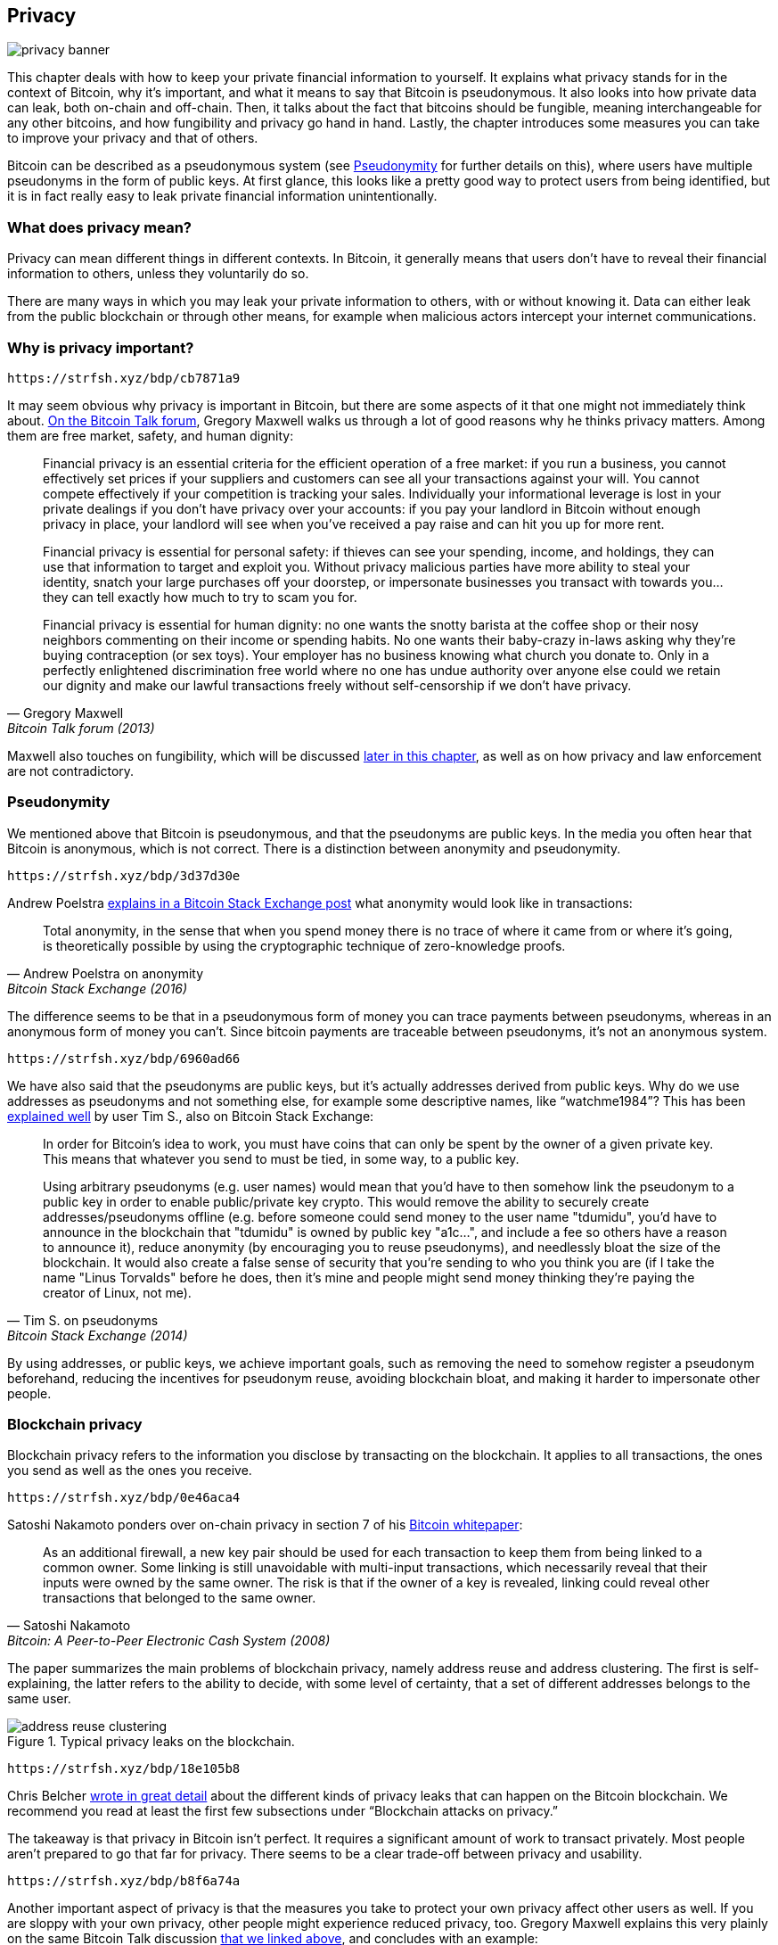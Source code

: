== Privacy

image::privacy-banner.jpg[]

This chapter deals with how to keep your private financial information
to yourself. It explains what privacy stands for in the context of Bitcoin,
why it's important, and what it means to say that Bitcoin is
pseudonymous. It also looks into how private data can leak, both on-chain
and off-chain. Then, it talks about the fact that bitcoins should be
fungible, meaning interchangeable for any other bitcoins, and how
fungibility and privacy go hand in hand. Lastly, the chapter introduces some
measures you can take to improve your privacy and that of others.

Bitcoin can be described as a pseudonymous system (see
<<pseudonymity>> for further details on this), where users have multiple pseudonyms in the
form of public keys. At first glance, this looks like a pretty good
way to protect users from being identified, but it is in fact really
easy to leak private financial information unintentionally.

=== What does privacy mean?

Privacy can mean different things in different contexts. In
Bitcoin, it generally means that users don't have to reveal their
financial information to others, unless they voluntarily do so.

There are many ways in which you may leak your private information
to others, with or without knowing it. Data can either leak from the
public blockchain or through other means, for example when malicious actors intercept
your internet communications.

[[whyprivacyimportant]]
=== Why is privacy important?

[qrcode,role=qrcode]
----
https://strfsh.xyz/bdp/cb7871a9
----

It may seem obvious why privacy is important in Bitcoin, but there are
some aspects of it that one might not immediately think about.
https://bitcointalk.org/index.php?topic=334316.msg3588908#msg3588908[On
the Bitcoin Talk forum], Gregory
Maxwell walks us through a lot of good reasons why he
thinks privacy matters. Among them are free market, safety, and human
dignity:

[quote, Gregory Maxwell, Bitcoin Talk forum (2013)]
____
Financial privacy is an essential criteria for the efficient operation
of a free market: if you run a business, you cannot effectively set
prices if your suppliers and customers can see all your transactions
against your will. You cannot compete effectively if your competition
is tracking your sales.  Individually your informational leverage is
lost in your private dealings if you don't have privacy over your
accounts: if you pay your landlord in Bitcoin without enough privacy
in place, your landlord will see when you've received a pay raise and
can hit you up for more rent.

Financial privacy is essential for personal safety: if thieves can see
your spending, income, and holdings, they can use that information to
target and exploit you. Without privacy malicious parties have more
ability to steal your identity, snatch your large purchases off your
doorstep, or impersonate businesses you transact with towards
you... they can tell exactly how much to try to scam you for.

Financial privacy is essential for human dignity: no one wants the
snotty barista at the coffee shop or their nosy neighbors commenting
on their income or spending habits. No one wants their baby-crazy
in-laws asking why they're buying contraception (or sex toys). Your
employer has no business knowing what church you donate to. Only in a
perfectly enlightened discrimination free world where no one has undue
authority over anyone else could we retain our dignity and make our
lawful transactions freely without self-censorship if we don't have
privacy.
____

Maxwell also touches on fungibility, which will be discussed <<fungibility,later in
this chapter>>, as well as on how privacy and law enforcement are not
contradictory.

[[pseudonymity]]
=== Pseudonymity

We mentioned above that Bitcoin is pseudonymous, and that the
pseudonyms are public keys. In the media you often hear
that Bitcoin is anonymous, which is not correct. There is a
distinction between anonymity and pseudonymity.

[qrcode,role=qrcode]
----
https://strfsh.xyz/bdp/3d37d30e
----

Andrew Poelstra
https://bitcoin.stackexchange.com/a/29473/69518[explains in a Bitcoin
Stack Exchange post] what anonymity would look like in transactions:

[quote,Andrew Poelstra on anonymity,Bitcoin Stack Exchange (2016)]
____
Total anonymity, in the sense that when you spend money there is no
trace of where it came from or where it's going, is theoretically
possible by using the cryptographic technique of zero-knowledge
proofs.
____

The difference seems to be that in a pseudonymous form of money you can
trace payments between pseudonyms, whereas in an anonymous form of money you
can't. Since bitcoin payments are traceable between pseudonyms, it's
not an anonymous system.

[qrcode,role=qrcode]
----
https://strfsh.xyz/bdp/6960ad66
----

We have also said that the pseudonyms are public keys, but it's
actually addresses derived from public keys. Why do we use addresses
as pseudonyms and not something else, for example some descriptive
names, like "`watchme1984`"? This has been
https://bitcoin.stackexchange.com/a/25175/69518[explained well] by
user Tim S., also on Bitcoin Stack Exchange:

[quote,Tim S. on pseudonyms,Bitcoin Stack Exchange (2014)]
____
In order for Bitcoin's idea to work, you must have coins that can only
be spent by the owner of a given private key. This means that whatever
you send to must be tied, in some way, to a public key.

Using arbitrary pseudonyms (e.g. user names) would mean that you'd
have to then somehow link the pseudonym to a public key in order to
enable public/private key crypto. This would remove the ability to
securely create addresses/pseudonyms offline (e.g. before someone
could send money to the user name "tdumidu", you'd have to announce in
the blockchain that "tdumidu" is owned by public key "a1c...", and
include a fee so others have a reason to announce it), reduce
anonymity (by encouraging you to reuse pseudonyms), and needlessly
bloat the size of the blockchain. It would also create a false sense
of security that you're sending to who you think you are (if I take
the name "Linus Torvalds" before he does, then it's mine and people
might send money thinking they're paying the creator of Linux, not
me).
____

By using addresses, or public keys, we achieve important goals, such as removing the need to somehow register
a pseudonym beforehand, reducing the incentives for pseudonym reuse, avoiding
blockchain bloat, and making it harder to impersonate other people.

[[blockchainprivacy]]
=== Blockchain privacy

Blockchain privacy refers to the information you disclose by
transacting on the blockchain. It applies to all transactions,
the ones you send as well as the ones you receive.

[qrcode,role=qrcode]
----
https://strfsh.xyz/bdp/0e46aca4
----

Satoshi Nakamoto ponders over on-chain privacy in section 7 of his
https://bitcoin.org/bitcoin.pdf[Bitcoin whitepaper]:

[quote, Satoshi Nakamoto, Bitcoin: A Peer-to-Peer Electronic Cash System (2008)]
____
As an additional firewall, a new key pair should be used for each
transaction to keep them from being linked to a common owner. Some
linking is still unavoidable with multi-input transactions, which
necessarily reveal that their inputs were owned by the same owner. The
risk is that if the owner of a key is revealed, linking could reveal
other transactions that belonged to the same owner.
____

The paper summarizes the main problems of blockchain privacy, namely address
reuse and address clustering. The first is self-explaining, the latter refers to the ability to decide,
with some level of certainty, that a set of different addresses belongs
to the same user.

.Typical privacy leaks on the blockchain.
image::address-reuse-clustering.png[]

[qrcode,role=qrcode]
----
https://strfsh.xyz/bdp/18e105b8
----

Chris Belcher
https://en.bitcoin.it/Privacy#Blockchain_attacks_on_privacy[wrote in
great detail] about the different kinds of privacy leaks that can
happen on the Bitcoin blockchain. We recommend you read at least
the first few subsections under "`Blockchain attacks on privacy.`"

The takeaway is that privacy in Bitcoin isn't perfect. It requires a
significant amount of work to transact privately. Most people aren't
prepared to go that far for privacy. There seems to be a clear
trade-off between privacy and usability.

[qrcode,role=qrcode]
----
https://strfsh.xyz/bdp/b8f6a74a
----

Another important aspect of privacy is that the measures you take to protect your own privacy affect other
users as well. If you are sloppy with your own privacy, other people might
experience reduced privacy, too. Gregory Maxwell explains this very
plainly on the same Bitcoin Talk discussion
https://bitcointalk.org/index.php?topic=334316.msg3589252#msg3589252[that
we linked above], and concludes with an example:

[quote, Gregory Maxwell, Bitcoin Talk forum (2013)]
____
This actually works in practice, too... A nice whitehat hacker on IRC
was playing around with brainwallet cracking and hit a phrase with
~250 BTC in it.  We were able to identify the owner from just the
address alone, because they'd been paid by a Bitcoin service that
reused addresses and he was able to talk them into giving up the users
contact information. He actually got the user on the phone, they were
shocked and confused— but grateful to not be out their coin.  A happy
ending there. (This isn't the only example of it, by far ... but its
one of the more fun ones).
____

In this case, it all went well thanks to the philanthropically-minded
hacker, but don't count on that next time.

[[nonblockchainprivacy]]
=== Non-blockchain privacy

[qrcode,role=qrcode]
----
https://strfsh.xyz/bdp/f99c6f48
----

While the blockchain proves to be a notorious source of privacy leaks,
there are plenty of other leaks that don't use the blockchain, some
sneakier than others. These range from key-loggers to network traffic
analysis. To read up on some of these methods, please refer again to
https://en.bitcoin.it/Privacy#Non-blockchain_attacks_on_privacy[Chris
Belcher's piece], specifically the section "`Non-blockchain attacks on
privacy`".

Among a plethora of attacks, Belcher mentions the possibility of
someone snooping on your internet connection, for example, your ISP:

[quote, Chris Belcher, Bitcoin wiki]
____
If the adversary sees a transaction or block coming out of your node
which did not previously enter, then it can know with near-certainty
that the transaction was made by you or the block was mined by you. As
internet connections are involved, the adversary will be able to link
the IP address with the discovered bitcoin information.
____

//noqr
[[kycdbs]]
However, among the most obvious privacy leaks are exchanges. Due to
laws, usually referred to as KYC (Know Your Customer) and AML
(Anti-Money Laundering), that are valid in the jurisdictions they operate in,
exchanges and related companies often have to collect personal data
about their users, building up big databases about which users own
which bitcoins. These databases are great honeypots for evil
governments and criminals who are always on the lookout for new
victims. There are actual markets for this kind of data, where hackers
sell data to the highest bidder. To make things worse, the companies
that manage these databases often have little experience with
protecting financial data, in fact many of them are young start-ups, and we know for a fact that
several leaks have already occurred. A few examples are
https://bitcoinmagazine.com/business/probably-the-largest-kyc-data-leak-in-history-demonstrates-the-importance-of-bitcoin-privacy[India-based
MobiQwik] and
https://bitcoinmagazine.com/business/hubspot-security-breach-leaks-bitcoin-users-data[HubSpot]

Again, protecting data against this wide range of attacks is hard, and it is likely that you
won't be fully able to do so. You'll have to opt for the trade-off between
convenience and privacy that works best for you.

[[fungibility]]
=== Fungibility

[qrcode,role=qrcode]
----
https://strfsh.xyz/bdp/cb7871a9
----

Fungibility, in the context of currencies, means that one coin is
interchangeable for any other coin of the same currency. This funny
word was briefly touched upon in <<whyprivacyimportant>>. In the
article discussed there, Gregory Maxwell https://bitcointalk.org/index.php?topic=334316.msg3588908#msg3588908[stated]

[quote, Gregory Maxwell, Bitcoin Talk forum (2013)]
____
Financial privacy is an essential element to fungibility in Bitcoin:
if you can meaningfully distinguish one coin from another, then their
fungibility is weak. If our fungibility is too weak in practice, then
we cannot be decentralized: if someone important announces a list of
stolen coins they won't accept coins derived from, you must carefully
check coins you accept against that list and return the ones that
fail.  Everyone gets stuck checking blacklists issued by various
authorities because in that world we'd all not like to get stuck with
bad coins. This adds friction and transactional costs and makes
Bitcoin less valuable as a money.
____

Here, he speaks about the dangers derived from a lack of fungibility. Suppose that you
have a UTXO. That UTXO's history can normally be traced back several
hops, fanning out to multitudes of previous outputs. If any of those
outputs were involved in any illegal, unwanted, or suspicious
activity, then some potential recipients of your coin might
reject it. If you think that your payees will verify your coins
against some centralized whitelist or blacklist service, you might
start checking the coins you receive too, just to be on the safe side. The result is that
bad fungibility will bolster even worse fungibility.

[qrcode,role=qrcode]
----
https://strfsh.xyz/bdp/72edcb93
----

Adam Back and Matt Corallo
https://btctranscripts.com/scalingbitcoin/milan-2016/fungibility-overview/[gave
a presentation about fungibility] at Scaling Bitcoin in Milan in
2016. They were thinking along the same lines:

[quote, Matt Corallo and Adam Back, Fungibility Overview (2016)]
____
You need fungibility for bitcoin to function. If you receive coins and
can’t spend them, then you start to doubt whether you can spend
them. If there are doubts about coins you receive, then people are
going to go to taint services and check whether “are these coins
blessed” and then people are going to refuse to trade. What this does
is it transitions bitcoin from a decentralized permissionless system
into a centralized permissioned system where you have an “IOU” from
the blacklist providers.
____

It seems that privacy and fungibility go hand-in-hand. Fungibility will
weaken if privacy is weak, for example as coins from unwanted
people may become blacklisted. In the same way, privacy will weaken if fungibility is
weak: if there is a blacklist, you will have to ask the blacklist providers about which coins
to accept, thereby possibly revealing your IP address, email address, and
other sensitive information. These two features are so intertwined that it's hard to
talk about either of them in isolation.

[[privacymeasures]]
=== Privacy measures

[qrcode,role=qrcode]
----
https://strfsh.xyz/bdp/f51e47c9
----

Several techniques have been developed to help people protecting themselves from privacy
leaks. Among the most obvious ones is, as
noted by Nakamoto in <<blockchainprivacy>>, using unique
addresses for every transaction, but several others exist. We're not
going to teach you how to become a privacy ninja. However, Bitcoin Q+A has
a https://bitcoiner.guide/privacytips/[quick summary of
privacy-enhancing technologies], somewhat ordered by
how hard they are to implement.
When you read it, you'll notice
that Bitcoin privacy often has to do with stuff outside of Bitcoin.
For example, you shouldn't brag about your bitcoins, and you should use Tor and VPN. The
post also lists some measures directly related to Bitcoin:

Full node:: If you don't use your own full node, you will leak lots of
information about your wallet to servers on the internet. Running a
full node is a great first step.

Lightning Network:: Several protocols exist on top of Bitcoin, for
example the Lightning Network and Blockstream's Liquid sidechain.

CoinJoin:: A way for multiple people to merge their transactions into
one, making it harder to do chain analysis.

[qrcode,role=qrcode]
----
https://strfsh.xyz/bdp/825e766f
----

In
https://btctranscripts.com/breaking-bitcoin/2019/breaking-bitcoin-privacy/[a
talk] at the Breaking Bitcoin conference, Chris Belcher gave an
interesting practical example of how privacy has been improved.

[quote,Chris Belcher in "Breaking Bitcoin Privacy", Breaking Bitcoin conference (2019)]
____
They were a bitcoin casino. Online gambling is not allowed in
the US. Any customers of Coinbase that deposited straight to Bustabit
would have their accounts shutdown because Coinbase was monitoring for
this. Bustabit did a few things. They did something called change
avoidance where you go through– and you see if you can construct a
transaction that has no change output. This saves miner fees and also
hinders analysis. Also, they imported their heavily-used reused
deposit addresses into joinmarket. At this point, coinbase.com
customers never got banned. It seems Coinbase’s surveillance service
was unable to do the analysis after this, so it is possible to break
these algorithms.
____

[qrcode,role=qrcode]
----
https://strfsh.xyz/bdp/0a07f8cf
----

He also mentioned this example, among others, on the
https://en.bitcoin.it/Privacy[Privacy page] on the Bitcoin wiki.

Note how better privacy can be achieved by building systems on top of
Bitcoin, as is the case with Lightning Network:

.Layers on top of Bitcoin can add privacy.
image::privacy.png[width=50%]

We noted in <<trustlessness>> that the need for trust
can only increase with layers on top, but that doesn't seem to be the
case for privacy, which can be improved or made worse arbitrarily in
layers on top. Why is that? Any layer on top of Bitcoin, as explained
in <<layeredscaling>>, must use on-chain
transactions occasionally, otherwise it wouldn't be "`on top of
Bitcoin`". Privacy-enhancing layers generally try to use the base layer
as little as possible to minimize the amount of information revealed.

The above are somewhat technical ways to improve your privacy. But
there are other ways. At the beginning of this chapter, we said that
Bitcoin is a pseudonymous system. This means that users in Bitcoin
aren't known by their real names or other personal data, but by their
public keys. A public key is a pseudonym for a user, and a user can
have multiple pseudonyms. In an ideal world, your in-person identity
is decoupled from your Bitcoin pseudonyms. Unfortunately, due to the
privacy problems described in this chapter, this decoupling usually
degrades over time.

[qrcode,role=qrcode]
----
https://strfsh.xyz/bdp/2fec6d14
----

To mitigate the risks of having your personal data revealed is to not
give it out in the first place nor to give it to centralized services,
which build big databases that can leak (see <<nonblockchainprivacy>>). An article by
Bitcoin Q+A https://bitcoiner.guide/nokyconly/[explains KYC] and the
dangers derived from it. It also suggests some steps you can take to improve
your situation.

[quote,"Bitcoin Q+A, noKYC only, Avoid the creep", bitcoiner.guide]
____
Thankfully there are some options out there to purchase Bitcoin via no
KYC sources. These are all P2P (peer to peer) exchanges where you are
trading directly with another individual and not a centralised third
party. Unfortunately some sell other coins as well as bitcoin so we
urge you to take care.
____

//noqr
The article suggests you avoid using exchanges that require KYC/AML
and instead trade in private, or use decentralized exchanges like
https://bisq.network/[bisq].

[qrcode,role=qrcode]
----
https://strfsh.xyz/bdp/8f0cc580
----

For more in-depth reading about countermeasures, refer to the
previously mentioned https://en.bitcoin.it/wiki/Privacy#Methods_for_improving_privacy_.28non-blockchain.29[wiki article on privacy], starting at "`Methods for improving privacy (non-blockchain)`".

=== Conclusion

Privacy is very important but hard to achieve. There is no privacy
silver bullet. To get decent privacy in Bitcoin, you have to take
active measures, some of which are costly and time-consuming.

